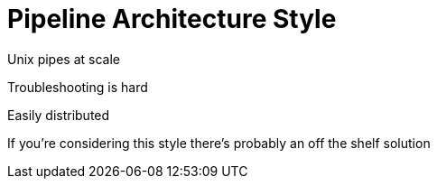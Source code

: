 = Pipeline Architecture Style

Unix pipes at scale

Troubleshooting is hard

Easily distributed

If you're considering this style there's probably an off the shelf solution